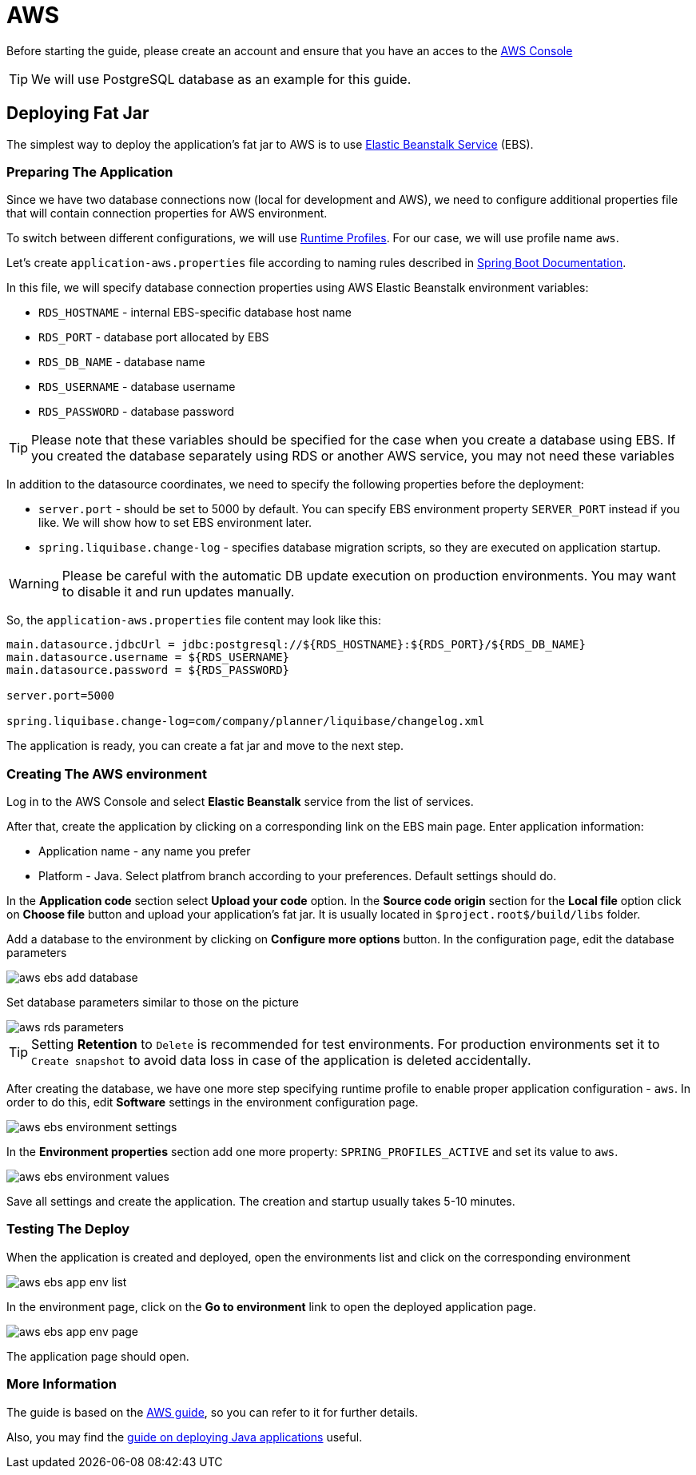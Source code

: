 = AWS

Before starting the guide, please create an account and ensure that you have an acces to the link:https://console.aws.amazon.com/console/home[AWS Console^]

TIP: We will use PostgreSQL database as an example for this guide.

== Deploying Fat Jar
The simplest way to deploy the application's fat jar to AWS is to use link:https://aws.amazon.com/elasticbeanstalk/[Elastic Beanstalk Service^] (EBS).

=== Preparing The Application

Since we have two database connections now (local for development and AWS), we need to configure additional properties file that will contain connection properties for AWS environment.

To switch between different configurations, we will use link:https://docs.spring.io/spring-boot/docs/2.4.x/reference/html/spring-boot-features.html#boot-features-profiles[Runtime Profiles^]. For our case, we will use profile name `aws`.

Let's create `application-aws.properties` file according to naming rules described in link:https://docs.spring.io/spring-boot/docs/2.4.x/reference/html/spring-boot-features.html#boot-features-external-config-files-profile-specific[Spring Boot Documentation].

In this file, we will specify database connection properties using AWS Elastic Beanstalk environment variables:

* `RDS_HOSTNAME` - internal EBS-specific database host name
* `RDS_PORT` - database port allocated by EBS
* `RDS_DB_NAME` - database name
* `RDS_USERNAME` - database username
* `RDS_PASSWORD` - database password

TIP: Please note that these variables should be specified for the case when you create a database using EBS. If you created the database separately using RDS or another AWS service, you may not need these variables

In addition to the datasource coordinates, we need to specify the following properties before the deployment:

* `server.port` - should be set to 5000 by default. You can specify EBS environment property `SERVER_PORT` instead if you like. We will show how to set EBS environment later.
* `spring.liquibase.change-log` - specifies database migration scripts, so they are executed on application startup.

WARNING: Please be careful with the automatic DB update execution on production environments. You may want to disable it and run updates manually.

So, the `application-aws.properties` file content may look like this:

```[source,properties,indent=0]
main.datasource.jdbcUrl = jdbc:postgresql://${RDS_HOSTNAME}:${RDS_PORT}/${RDS_DB_NAME}
main.datasource.username = ${RDS_USERNAME}
main.datasource.password = ${RDS_PASSWORD}

server.port=5000

spring.liquibase.change-log=com/company/planner/liquibase/changelog.xml
```

The application is ready, you can create a fat jar and move to the next step.

=== Creating The AWS environment

Log in to the AWS Console and select *Elastic Beanstalk* service from the list of services.

After that, create the application by clicking on a corresponding link on the EBS main page. Enter application information:

* Application name - any name you prefer
* Platform - Java. Select platfrom branch according to your preferences. Default settings should do.

In the *Application code* section select *Upload your code* option. In the *Source code origin* section for the *Local file* option click on *Choose file* button and upload your application's fat jar. It is usually located in `$project.root$/build/libs` folder.

Add a database to the environment by clicking on *Configure more options* button. In the configuration page, edit the database parameters

image::aws-ebs-add-database.png[align=center]

Set database parameters similar to those on the picture

image::aws-rds-parameters.png[align=center]

TIP: Setting *Retention* to `Delete` is recommended for test environments. For production environments set it to `Create snapshot` to avoid data loss in case of the application is deleted accidentally.

After creating the database, we have one more step specifying runtime profile to enable proper application configuration - `aws`. In order to do this, edit *Software* settings in the environment configuration page.

image::aws-ebs-environment-settings.png[align=center]

In the *Environment properties* section add one more property: `SPRING_PROFILES_ACTIVE` and set its value to `aws`.

image::aws-ebs-environment-values.png[align=center]

Save all settings and create the application. The creation and startup usually takes 5-10 minutes.

=== Testing The Deploy

When the application is created and deployed, open the environments list and click on the corresponding environment

image:aws-ebs-app-env-list.png[align=center]

In the environment page, click on the *Go to environment* link to open the deployed application page.

image:aws-ebs-app-env-page.png[align=center]

The application page should open.

=== More Information

The guide is based on the link:https://aws.amazon.com/blogs/devops/deploying-a-spring-boot-application-on-aws-using-aws-elastic-beanstalk/[AWS guide^], so you can refer to it for further details.

Also, you may find the link:https://docs.aws.amazon.com/elasticbeanstalk/latest/dg/create_deploy_Java.html[guide on deploying Java applications]  useful.